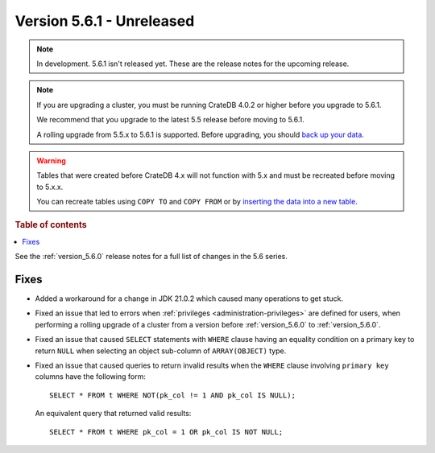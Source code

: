 .. _version_5.6.1:

==========================
Version 5.6.1 - Unreleased
==========================


.. comment 1. Remove the " - Unreleased" from the header above and adjust the ==
.. comment 2. Remove the NOTE below and replace with: "Released on 20XX-XX-XX."
.. comment    (without a NOTE entry, simply starting from col 1 of the line)

.. NOTE::
    In development. 5.6.1 isn't released yet. These are the release notes for
    the upcoming release.

.. NOTE::

    If you are upgrading a cluster, you must be running CrateDB 4.0.2 or higher
    before you upgrade to 5.6.1.

    We recommend that you upgrade to the latest 5.5 release before moving to
    5.6.1.

    A rolling upgrade from 5.5.x to 5.6.1 is supported.
    Before upgrading, you should `back up your data`_.

.. WARNING::

    Tables that were created before CrateDB 4.x will not function with 5.x
    and must be recreated before moving to 5.x.x.

    You can recreate tables using ``COPY TO`` and ``COPY FROM`` or by
    `inserting the data into a new table`_.

.. _back up your data: https://crate.io/docs/crate/reference/en/latest/admin/snapshots.html
.. _inserting the data into a new table: https://crate.io/docs/crate/reference/en/latest/admin/system-information.html#tables-need-to-be-recreated

.. rubric:: Table of contents

.. contents::
   :local:

See the :ref:`version_5.6.0` release notes for a full list of changes in the
5.6 series.


Fixes
=====

- Added a workaround for a change in JDK 21.0.2 which caused many operations to
  get stuck.

- Fixed an issue that led to errors when
  :ref:`privileges <administration-privileges>` are defined for users, when
  performing a rolling upgrade of a cluster from a version before
  :ref:`version_5.6.0` to :ref:`version_5.6.0`.

- Fixed an issue that caused ``SELECT`` statements with ``WHERE``
  clause having an equality condition on a primary key to return ``NULL`` when
  selecting an object sub-column of ``ARRAY(OBJECT)`` type.

- Fixed an issue that caused queries to return invalid results when the
  ``WHERE`` clause involving ``primary key`` columns have the following
  form::

    SELECT * FROM t WHERE NOT(pk_col != 1 AND pk_col IS NULL);

  An equivalent query that returned valid results::

    SELECT * FROM t WHERE pk_col = 1 OR pk_col IS NOT NULL;


